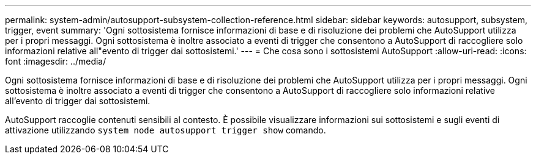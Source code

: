 ---
permalink: system-admin/autosupport-subsystem-collection-reference.html 
sidebar: sidebar 
keywords: autosupport, subsystem, trigger, event 
summary: 'Ogni sottosistema fornisce informazioni di base e di risoluzione dei problemi che AutoSupport utilizza per i propri messaggi. Ogni sottosistema è inoltre associato a eventi di trigger che consentono a AutoSupport di raccogliere solo informazioni relative all"evento di trigger dai sottosistemi.' 
---
= Che cosa sono i sottosistemi AutoSupport
:allow-uri-read: 
:icons: font
:imagesdir: ../media/


[role="lead"]
Ogni sottosistema fornisce informazioni di base e di risoluzione dei problemi che AutoSupport utilizza per i propri messaggi. Ogni sottosistema è inoltre associato a eventi di trigger che consentono a AutoSupport di raccogliere solo informazioni relative all'evento di trigger dai sottosistemi.

AutoSupport raccoglie contenuti sensibili al contesto. È possibile visualizzare informazioni sui sottosistemi e sugli eventi di attivazione utilizzando `system node autosupport trigger show` comando.
